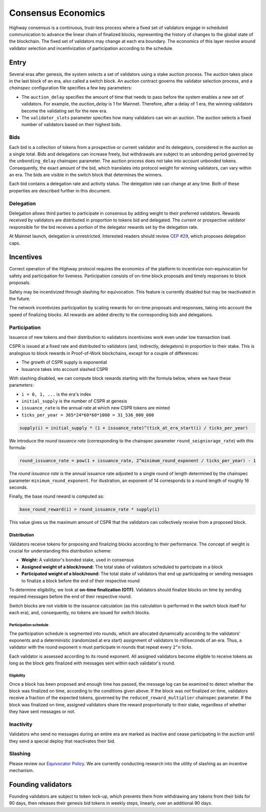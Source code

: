 Consensus Economics
===================

Highway consensus is a continuous, trust-less process where a fixed set of validators engage in scheduled communication to advance the linear chain of finalized blocks, representing the history of changes to the global state of the blockchain. The fixed set of validators may change at each era boundary. The economics of this layer revolve around validator selection and incentivization of participation according to the schedule.

Entry
-----
Several eras after genesis, the system selects a set of validators using a stake auction process. The auction takes place in the last block of an era, also called a switch block. An auction contract governs the validator selection process, and a *chainspec* configuration file specifies a few key parameters:

- The ``auction_delay`` specifies the amount of time that needs to pass before the system enables a new set of validators. For example, the `auction_delay` is 1 for Mainnet. Therefore, after a delay of 1 era, the winning validators become the validating set for the new era.
- The ``validator_slots`` parameter specifies how many validators can win an auction. The auction selects a fixed number of validators based on their highest bids.


Bids
^^^^

Each bid is a collection of tokens from a prospective or current validator and its delegators, considered in the auction as a single total. Bids and delegations can increase freely, but withdrawals are subject to an unbonding period governed by the ``unbonding_delay`` chainspec parameter. The auction process does not take into account unbonded tokens. Consequently, the exact amount of the bid, which translates into protocol weight for winning validators, can vary within an era. The bids are visible in the switch block that determines the winners.

Each bid contains a delegation rate and activity status. The delegation rate can change at any time. Both of these properties are described further in this document.

Delegation
^^^^^^^^^^

Delegation allows third parties to participate in consensus by adding weight to their preferred validators. Rewards received by validators are distributed in proportion to tokens bid and delegated. The current or prospective validator responsible for the bid receives a portion of the delegator rewards set by the delegation rate.

At Mainnet launch, delegation is unrestricted. Interested readers should review `CEP #29 <https://github.com/CasperLabs/ceps/pull/29>`_, which proposes delegation caps.

Incentives
----------

Correct operation of the Highway protocol requires the economics of the platform to incentivize non-equivocation for safety and participation for liveness. Participation consists of on-time block proposals and timely responses to block proposals.

Safety may be incentivized through slashing for equivocation. This feature is currently disabled but may be reactivated in the future.

The network incentivizes participation by scaling rewards for on-time proposals and responses, taking into account the speed of finalizing blocks. All rewards are added directly to the corresponding bids and delegations.

Participation
^^^^^^^^^^^^^

Issuance of new tokens and their distribution to validators incentivizes work even under low transaction load.

CSPR is issued at a fixed rate and distributed to validators (and, indirectly, delegators) in proportion to their stake. This is analogous to block rewards in Proof-of-Work blockchains, except for a couple of differences:

- The growth of CSPR supply is exponential
- Issuance takes into account slashed CSPR

With slashing disabled, we can compute block rewards starting with the formula below, where we have these parameters:

- ``i = 0, 1, ...`` is the era's index
- ``initial_supply`` is the number of CSPR at genesis
- ``issuance_rate`` is the annual rate at which new CSPR tokens are minted
- ``ticks_per_year = 365*24*60*60*1000 = 31_536_000_000``

.. code-block::

   supply(i) = initial_supply * (1 + issuance_rate)^(tick_at_era_start(i) / ticks_per_year)

We introduce the *round issuance rate* (corresponding to the chainspec parameter ``round_seigniorage_rate``) with this formula:

.. code-block::

   round_issuance_rate = pow(1 + issuance_rate, 2^minimum_round_exponent / ticks_per_year) - 1

The *round issuance rate* is the annual issuance rate adjusted to a single round of length determined by the chainspec parameter ``minimum_round_exponent``. For illustration, an exponent of 14 corresponds to a round length of roughly 16 seconds.

Finally, the base round reward is computed as:

.. code-block::

   base_round_reward(i) = round_issuance_rate * supply(i)

This value gives us the maximum amount of CSPR that the validators can collectively receive from a proposed block.

Distribution
~~~~~~~~~~~~~~~~~~~

Validators receive tokens for proposing and finalizing blocks according to their performance. The concept of weight is crucial for understanding this distribution scheme:

- **Weight:** A validator's bonded stake, used in consensus
- **Assigned weight of a block/round:** The total stake of validators scheduled to participate in a block
- **Participated weight of a block/round:** The total stake of validators that end up participating or sending messages to finalize a block before the end of their respective round

To determine eligibility, we look at **on-time finalization (OTF)**. Validators should finalize blocks on time by sending required messages before the end of their respective round.

Switch blocks are not visible to the issuance calculation (as this calculation is performed in the switch block itself for each era), and, consequently, no tokens are issued for switch blocks.

Participation schedule
++++++++++++++++++++++

The participation schedule is segmented into rounds, which are allocated dynamically according to the validators' exponents and a deterministic (randomized at era start) assignment of validators to milliseconds of an era. Thus, a validator with the round exponent ``n`` must participate in rounds that repeat every ``2^n`` ticks.

Each validator is assessed according to its round exponent. All assigned validators become eligible to receive tokens as long as the block gets finalized with messages sent within each validator's round.

Eligibility
+++++++++++

Once a block has been proposed and enough time has passed, the message log can be examined to detect whether the block was finalized on time, according to the conditions given above. If the block was *not* finalized on time, validators receive a fraction of the expected tokens, governed by the ``reduced_reward_multiplier`` chainspec parameter. If the block was finalized on time, assigned validators share the reward proportionally to their stake, regardless of whether they have sent messages or not.


Inactivity
^^^^^^^^^^

Validators who send no messages during an entire era are marked as inactive and cease participating in the auction until they send a special deploy that reactivates their bid.

Slashing
^^^^^^^^

Please review our `Equivocator Policy <https://github.com/CasperLabs/ceps/blob/master/text/0038-equivocator-policy.md>`_. We are currently conducting research into the utility of slashing as an incentive mechanism.

Founding validators
-------------------

Founding validators are subject to token lock-up, which prevents them from withdrawing any tokens from their bids for 90 days, then releases their genesis bid tokens in weekly steps, linearly, over an additional 90 days.
